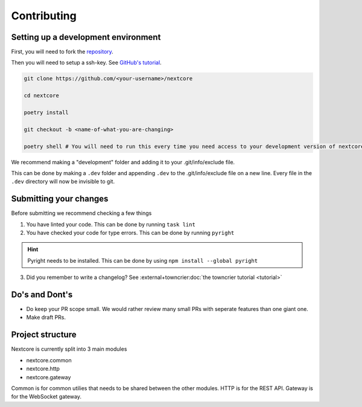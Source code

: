 Contributing
=============

Setting up a development environment
--------------------------------------
First, you will need to fork the `repository <https://github.com/nextsnake/nextcore>`__.

Then you will need to setup a ssh-key. See `GitHub's tutorial <https://docs.github.com/en/authentication/connecting-to-github-with-ssh>`__.

.. code-block:: sh

    git clone https://github.com/<your-username>/nextcore

    cd nextcore

    poetry install

    git checkout -b <name-of-what-you-are-changing>

    poetry shell # You will need to run this every time you need access to your development version of nextcore.

We recommend making a "development" folder and adding it to your .git/info/exclude file.

This can be done by making a ``.dev`` folder and appending ``.dev`` to the .git/info/exclude file on a new line.
Every file in the ``.dev`` directory will now be invisible to git.

Submitting your changes
-------------------------
Before submitting we recommend checking a few things

1. You have linted your code. This can be done by running ``task lint``
2. You have checked your code for type errors. This can be done by running ``pyright``

.. hint::
    Pyright needs to be installed. This can be done by using ``npm install --global pyright``

3. Did you remember to write a changelog? See :external+towncrier:doc:`the towncrier tutorial <tutorial>`

Do's and Dont's
----------------
- Do keep your PR scope small. We would rather review many small PRs with seperate features than one giant one.
- Make draft PRs.

Project structure
------------------
Nextcore is currently split into 3 main modules

- nextcore.common
- nextcore.http
- nextcore.gateway

Common is for common utilies that needs to be shared between the other modules.
HTTP is for the REST API.
Gateway is for the WebSocket gateway.
